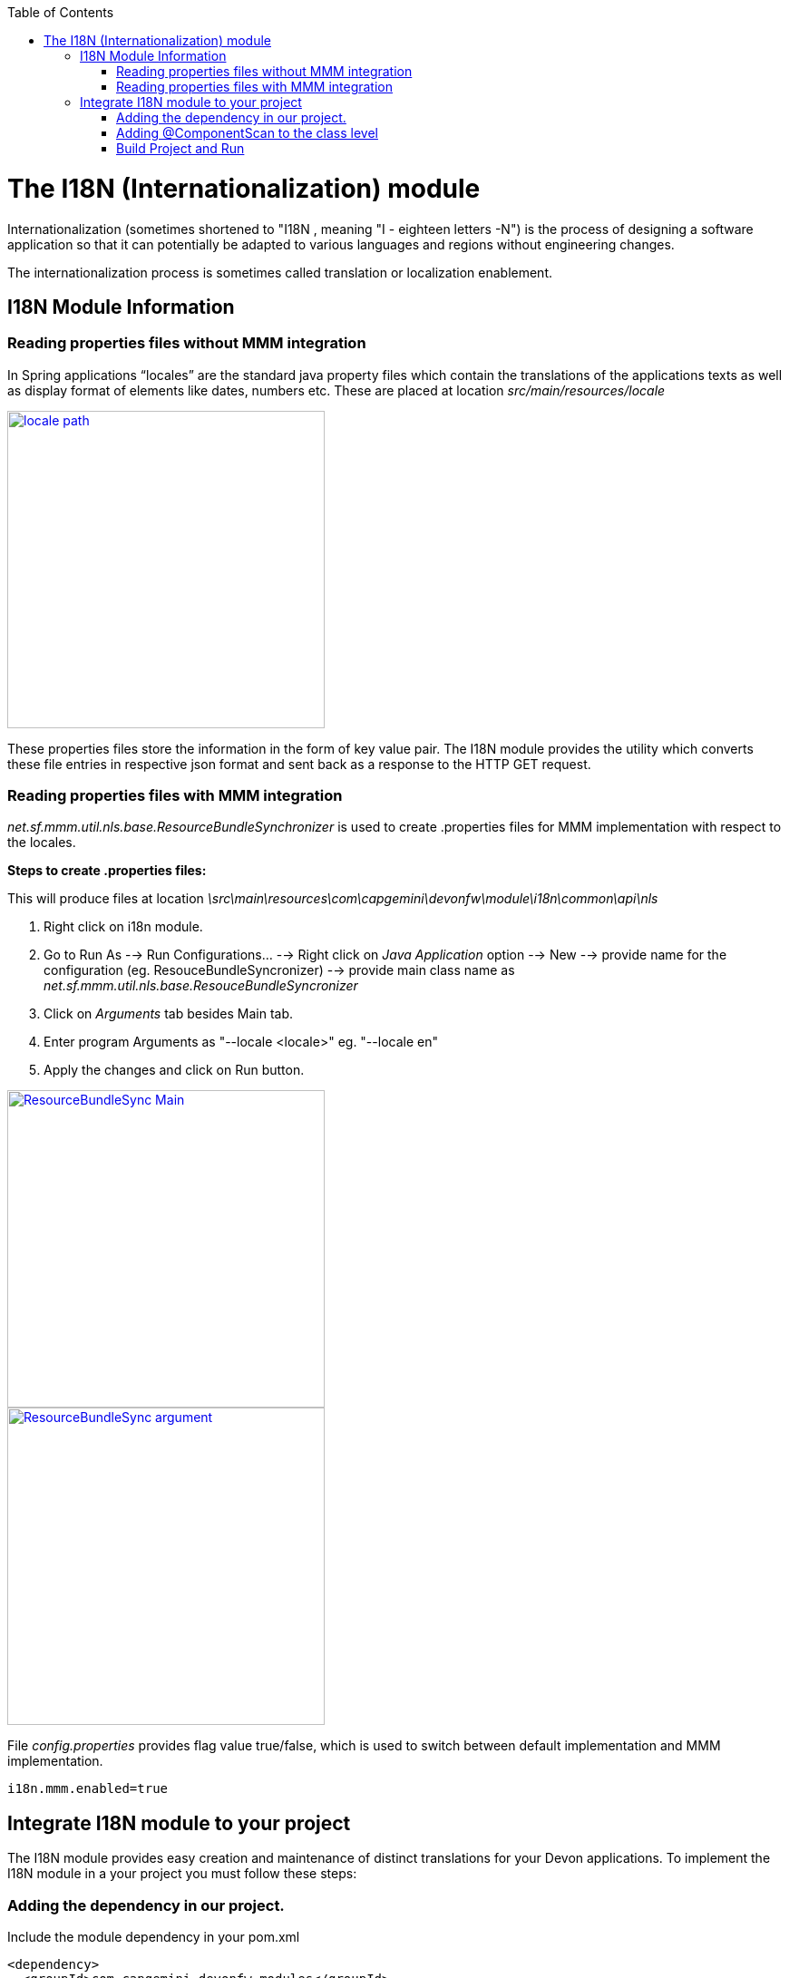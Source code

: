 :toc: macro
toc::[]

# The I18N (Internationalization) module


Internationalization (sometimes shortened to "I18N , meaning "I - eighteen letters -N") is the process of designing a software application so that it can potentially be adapted to various languages and regions without engineering changes.

The internationalization process is sometimes called translation or localization enablement.

## I18N Module Information 

### Reading properties files without MMM integration

In Spring applications “locales” are the standard java property files which contain the translations of the applications texts as well as display format of elements like dates, numbers etc. These are placed at location _src/main/resources/locale_

image::images/devonfw-i18n/locale_path.png[,width="350",locale path,link="https://github.com/devonfw/devon-guide/wiki/images//devonfw-i18n/locale_path.png"]

These properties files store the information in the form of key value pair. The I18N module provides the utility which converts these file entries in respective json format and sent back as a response to the HTTP GET request.
 

### Reading properties files with MMM integration 

_net.sf.mmm.util.nls.base.ResourceBundleSynchronizer_  is used to create .properties files for MMM implementation with respect to the locales.

*Steps to create .properties files:*

This will produce files at location _\src\main\resources\com\capgemini\devonfw\module\i18n\common\api\nls_

. Right click on i18n module.
. Go to Run As --> Run Configurations... --> Right click on _Java Application_ option --> New --> provide name for     the configuration (eg. ResouceBundleSyncronizer) --> provide main class name as _net.sf.mmm.util.nls.base.ResouceBundleSyncronizer_ 
. Click on _Arguments_ tab besides Main tab.
. Enter program Arguments as "--locale <locale>" eg. "--locale en"
. Apply the changes and click on Run button.

image::images/devonfw-i18n/ResourceBundleSync_Main.png[,width="350",ResourceBundleSync_Main,link="https://github.com/devonfw/devon-guide/wiki/images//devonfw-i18n/ResourceBundleSync_Main.png"]


image::images/devonfw-i18n/ResourceBundleSync_argument.png[,width="350",ResourceBundleSync_argument,link="https://github.com/devonfw/devon-guide/wiki/images//devonfw-i18n/ResourceBundleSync_argument.png"]


File _config.properties_ provides flag value true/false, which is used to switch between default implementation and MMM implementation.

[source,xml]
----
i18n.mmm.enabled=true
----

## Integrate I18N module to your project

The I18N module provides easy creation and maintenance of distinct translations for your Devon applications. To implement the I18N module in a your project you must follow these steps:

### Adding the dependency in our project.

Include the module dependency in your pom.xml
[source,xml]
----
<dependency>
  <groupId>com.capgemini.devonfw.modules</groupId>
  <artifactId>devonfw-i18n</artifactId>
  <version>2.1.0-SNAPSHOT</version>
</dependency>
----


### Adding @ComponentScan to the class level

Add class level annotation to the below mentioned class.

[source,xml]
----
@ComponentScan(basePackages = { "com.capgemini.devonfw.module" })
public class ServiceConfiguration extends WsConfigurerAdapter {
}
----

### Build Project and Run

Perform the operations clean & build for the project in eclipse and launch _SpringBootApp.java_. You can see the i18n webservice in available Restful webservices. 

Webservice test : 

[source,xml]
----
General Format : <service root>/i18n/locales/<local indicator>
eg. localhost:8081/oasp4j-sample-server/services/rest/i18n/locales/en_US
----

 



